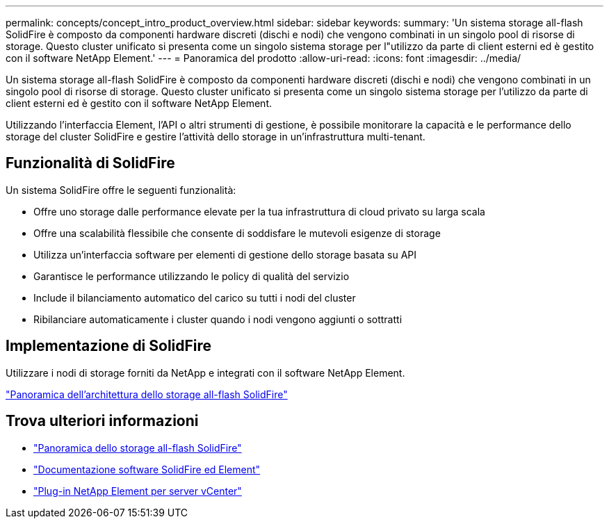 ---
permalink: concepts/concept_intro_product_overview.html 
sidebar: sidebar 
keywords:  
summary: 'Un sistema storage all-flash SolidFire è composto da componenti hardware discreti (dischi e nodi) che vengono combinati in un singolo pool di risorse di storage. Questo cluster unificato si presenta come un singolo sistema storage per l"utilizzo da parte di client esterni ed è gestito con il software NetApp Element.' 
---
= Panoramica del prodotto
:allow-uri-read: 
:icons: font
:imagesdir: ../media/


[role="lead"]
Un sistema storage all-flash SolidFire è composto da componenti hardware discreti (dischi e nodi) che vengono combinati in un singolo pool di risorse di storage. Questo cluster unificato si presenta come un singolo sistema storage per l'utilizzo da parte di client esterni ed è gestito con il software NetApp Element.

Utilizzando l'interfaccia Element, l'API o altri strumenti di gestione, è possibile monitorare la capacità e le performance dello storage del cluster SolidFire e gestire l'attività dello storage in un'infrastruttura multi-tenant.



== Funzionalità di SolidFire

Un sistema SolidFire offre le seguenti funzionalità:

* Offre uno storage dalle performance elevate per la tua infrastruttura di cloud privato su larga scala
* Offre una scalabilità flessibile che consente di soddisfare le mutevoli esigenze di storage
* Utilizza un'interfaccia software per elementi di gestione dello storage basata su API
* Garantisce le performance utilizzando le policy di qualità del servizio
* Include il bilanciamento automatico del carico su tutti i nodi del cluster
* Ribilanciare automaticamente i cluster quando i nodi vengono aggiunti o sottratti




== Implementazione di SolidFire

Utilizzare i nodi di storage forniti da NetApp e integrati con il software NetApp Element.

link:../concepts/concept_solidfire_concepts_solidfire_architecture_overview.html["Panoramica dell'architettura dello storage all-flash SolidFire"]



== Trova ulteriori informazioni

* https://www.netapp.com/data-storage/solidfire/["Panoramica dello storage all-flash SolidFire"^]
* https://docs.netapp.com/us-en/element-software/index.html["Documentazione software SolidFire ed Element"]
* https://docs.netapp.com/us-en/vcp/index.html["Plug-in NetApp Element per server vCenter"^]

